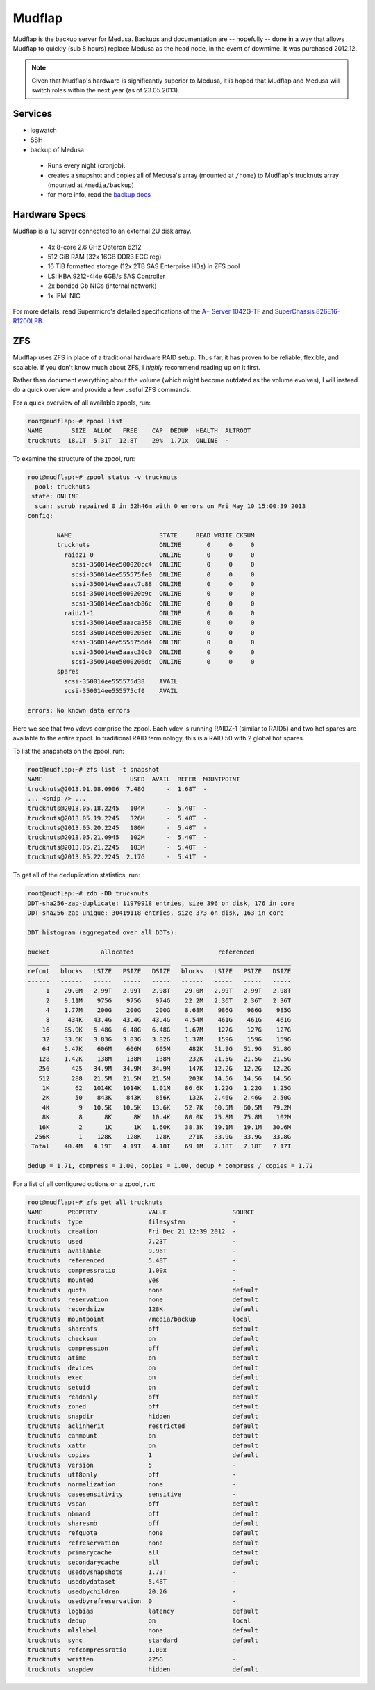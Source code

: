 .. -*- mode: rst; fill-column: 79 -*-
.. ex: set sts=4 ts=4 sw=4 et tw=79:

*******
Mudflap
*******
Mudflap is the backup server for Medusa. Backups and documentation are
-- hopefully -- done in a way that allows Mudflap to quickly (sub 8 hours)
replace Medusa as the head node, in the event of downtime. It was purchased
2012.12.

.. note:: Given that Mudflap's hardware is significantly superior to Medusa, it is hoped
          that Mudflap and Medusa will switch roles within the next year (as of 23.05.2013).

Services
========

* logwatch
* SSH
* backup of Medusa

 - Runs every night (cronjob).
 - creates a snapshot and copies all of Medusa's array (mounted at ``/home``)
   to Mudflap's trucknuts array (mounted at ``/media/backup``)
 - for more info, read the `backup docs <../backups>`_

Hardware Specs
==============
Mudflap is a 1U server connected to an external 2U disk array.

 * 4x 8-core 2.6 GHz Opteron 6212
 * 512 GiB RAM (32x 16GB DDR3 ECC reg)
 * 16 TiB formatted storage (12x 2TB SAS Enterprise HDs) in ZFS pool
 * LSI HBA 9212-4i4e 6GB/s SAS Controller
 * 2x bonded Gb NICs (internal network)
 * 1x IPMI NIC

For more details, read Supermicro's detailed specifications of the `A+ Server 1042G-TF`_
and `SuperChassis 826E16-R1200LPB`_.

.. _A+ Server 1042G-TF: http://www.supermicro.com/aplus/system/1u/1042/as-1042g-tf.cfm
.. _SuperChassis 826E16-R1200LPB: http://www.supermicro.com/products/chassis/2u/826/sc826e16-r1200lp.cfm

ZFS
===
Mudflap uses ZFS in place of a traditional hardware RAID setup. Thus far, it has proven
to be reliable, flexible, and scalable. If you don't know much about ZFS, I *highly*
recommend reading up on it first. 

Rather than document everything about the volume (which might become outdated as the volume
evolves), I will instead do a quick overview and provide a few useful ZFS commands.

For a quick overview of all available zpools, run:

.. code-block:: bash

    root@mudflap:~# zpool list
    NAME        SIZE  ALLOC   FREE    CAP  DEDUP  HEALTH  ALTROOT
    trucknuts  18.1T  5.31T  12.8T    29%  1.71x  ONLINE  -

To examine the structure of the zpool, run:

.. code-block:: bash

    root@mudflap:~# zpool status -v trucknuts 
      pool: trucknuts
     state: ONLINE
      scan: scrub repaired 0 in 52h46m with 0 errors on Fri May 10 15:00:39 2013
    config:

            NAME                        STATE     READ WRITE CKSUM
            trucknuts                   ONLINE       0     0     0
              raidz1-0                  ONLINE       0     0     0
                scsi-350014ee500020cc4  ONLINE       0     0     0
                scsi-350014ee555575fe0  ONLINE       0     0     0
                scsi-350014ee5aaac7c88  ONLINE       0     0     0
                scsi-350014ee500020b9c  ONLINE       0     0     0
                scsi-350014ee5aaacb86c  ONLINE       0     0     0
              raidz1-1                  ONLINE       0     0     0
                scsi-350014ee5aaaca358  ONLINE       0     0     0
                scsi-350014ee5000205ec  ONLINE       0     0     0
                scsi-350014ee5555756d4  ONLINE       0     0     0
                scsi-350014ee5aaac30c0  ONLINE       0     0     0
                scsi-350014ee5000206dc  ONLINE       0     0     0
            spares
              scsi-350014ee555575d38    AVAIL   
              scsi-350014ee555575cf0    AVAIL   
    
    errors: No known data errors

Here we see that two vdevs comprise the zpool. Each vdev is running RAIDZ-1 (similar to RAID5)
and two hot spares are available to the entire zpool. In traditional RAID terminology, this is
a RAID 50 with 2 global hot spares.

To list the snapshots on the zpool, run:

.. code-block:: bash

    root@mudflap:~# zfs list -t snapshot
    NAME                        USED  AVAIL  REFER  MOUNTPOINT
    trucknuts@2013.01.08.0906  7.48G      -  1.68T  -
    ... <snip /> ...
    trucknuts@2013.05.18.2245   104M      -  5.40T  -
    trucknuts@2013.05.19.2245   326M      -  5.40T  -
    trucknuts@2013.05.20.2245   180M      -  5.40T  -
    trucknuts@2013.05.21.0945   102M      -  5.40T  -
    trucknuts@2013.05.21.2245   103M      -  5.40T  -
    trucknuts@2013.05.22.2245  2.17G      -  5.41T  -

To get all of the deduplication statistics, run:

.. code-block:: bash

    root@mudflap:~# zdb -DD trucknuts
    DDT-sha256-zap-duplicate: 11979918 entries, size 396 on disk, 176 in core
    DDT-sha256-zap-unique: 30419118 entries, size 373 on disk, 163 in core

    DDT histogram (aggregated over all DDTs):

    bucket              allocated                       referenced          
    ______   ______________________________   ______________________________
    refcnt   blocks   LSIZE   PSIZE   DSIZE   blocks   LSIZE   PSIZE   DSIZE
    ------   ------   -----   -----   -----   ------   -----   -----   -----
         1    29.0M   2.99T   2.99T   2.98T    29.0M   2.99T   2.99T   2.98T
         2    9.11M    975G    975G    974G    22.2M   2.36T   2.36T   2.36T
         4    1.77M    200G    200G    200G    8.68M    986G    986G    985G
         8     434K   43.4G   43.4G   43.4G    4.54M    461G    461G    461G
        16    85.9K   6.48G   6.48G   6.48G    1.67M    127G    127G    127G
        32    33.6K   3.83G   3.83G   3.82G    1.37M    159G    159G    159G
        64    5.47K    606M    606M    605M     482K   51.9G   51.9G   51.8G
       128    1.42K    138M    138M    138M     232K   21.5G   21.5G   21.5G
       256      425   34.9M   34.9M   34.9M     147K   12.2G   12.2G   12.2G
       512      288   21.5M   21.5M   21.5M     203K   14.5G   14.5G   14.5G
        1K       62   1014K   1014K   1.01M    86.6K   1.22G   1.22G   1.25G
        2K       50    843K    843K    856K     132K   2.46G   2.46G   2.50G
        4K        9   10.5K   10.5K   13.6K    52.7K   60.5M   60.5M   79.2M
        8K        8      8K      8K   10.4K    80.0K   75.8M   75.8M    102M
       16K        2      1K      1K   1.60K    38.3K   19.1M   19.1M   30.6M
      256K        1    128K    128K    128K     271K   33.9G   33.9G   33.8G
     Total    40.4M   4.19T   4.19T   4.18T    69.1M   7.18T   7.18T   7.17T

    dedup = 1.71, compress = 1.00, copies = 1.00, dedup * compress / copies = 1.72

For a list of all configured options on a zpool, run:

.. code-block:: bash

    root@mudflap:~# zfs get all trucknuts
    NAME       PROPERTY              VALUE                  SOURCE
    trucknuts  type                  filesystem             -
    trucknuts  creation              Fri Dec 21 12:39 2012  -
    trucknuts  used                  7.23T                  -
    trucknuts  available             9.96T                  -
    trucknuts  referenced            5.48T                  -
    trucknuts  compressratio         1.00x                  -
    trucknuts  mounted               yes                    -
    trucknuts  quota                 none                   default
    trucknuts  reservation           none                   default
    trucknuts  recordsize            128K                   default
    trucknuts  mountpoint            /media/backup          local
    trucknuts  sharenfs              off                    default
    trucknuts  checksum              on                     default
    trucknuts  compression           off                    default
    trucknuts  atime                 on                     default
    trucknuts  devices               on                     default
    trucknuts  exec                  on                     default
    trucknuts  setuid                on                     default
    trucknuts  readonly              off                    default
    trucknuts  zoned                 off                    default
    trucknuts  snapdir               hidden                 default
    trucknuts  aclinherit            restricted             default
    trucknuts  canmount              on                     default
    trucknuts  xattr                 on                     default
    trucknuts  copies                1                      default
    trucknuts  version               5                      -
    trucknuts  utf8only              off                    -
    trucknuts  normalization         none                   -
    trucknuts  casesensitivity       sensitive              -
    trucknuts  vscan                 off                    default
    trucknuts  nbmand                off                    default
    trucknuts  sharesmb              off                    default
    trucknuts  refquota              none                   default
    trucknuts  refreservation        none                   default
    trucknuts  primarycache          all                    default
    trucknuts  secondarycache        all                    default
    trucknuts  usedbysnapshots       1.73T                  -
    trucknuts  usedbydataset         5.48T                  -
    trucknuts  usedbychildren        20.2G                  -
    trucknuts  usedbyrefreservation  0                      -
    trucknuts  logbias               latency                default
    trucknuts  dedup                 on                     local
    trucknuts  mlslabel              none                   default
    trucknuts  sync                  standard               default
    trucknuts  refcompressratio      1.00x                  -
    trucknuts  written               225G                   -
    trucknuts  snapdev               hidden                 default
